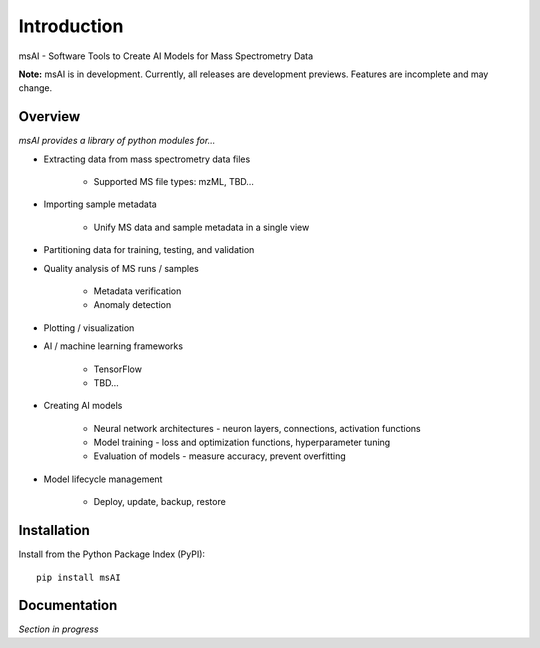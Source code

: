 
############
Introduction
############

msAI - Software Tools to Create AI Models for Mass Spectrometry Data

**Note:** msAI is in development. Currently, all releases are development previews. Features are incomplete and may change.


********
Overview
********

*msAI provides a library of python modules for...*

* Extracting data from mass spectrometry data files

    * Supported MS file types: mzML, TBD…

* Importing sample metadata

    * Unify MS data and sample metadata in a single view

* Partitioning data for training, testing, and validation

* Quality analysis of MS runs / samples

    * Metadata verification
    * Anomaly detection

* Plotting / visualization

* AI / machine learning frameworks

    * TensorFlow
    * TBD…

* Creating AI models

    * Neural network architectures - neuron layers, connections, activation functions
    * Model training - loss and optimization functions, hyperparameter tuning
    * Evaluation of models - measure accuracy, prevent overfitting

* Model lifecycle management

    * Deploy, update, backup, restore


************
Installation
************

Install from the Python Package Index (PyPI)::

    pip install msAI


*************
Documentation
*************

*Section in progress*

